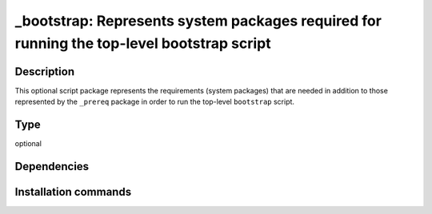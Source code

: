 .. _spkg__bootstrap:

_bootstrap: Represents system packages required for running the top-level bootstrap script
==========================================================================================

Description
-----------

This optional script package represents the requirements (system packages)
that are needed in addition to those represented by the ``_prereq`` package
in order to run the top-level ``bootstrap`` script.


Type
----

optional


Dependencies
------------




Installation commands
---------------------

.. tab:: Sage distribution:

   .. CODE-BLOCK:: bash

       $ sage -i _bootstrap

.. tab:: Alpine:

   .. CODE-BLOCK:: bash

       $ apk add bash gettext-dev autoconf automake libtool pkgconf

.. tab:: Arch Linux:

   .. CODE-BLOCK:: bash

       $ sudo pacman -S autoconf automake libtool pkgconf

.. tab:: conda-forge:

   .. CODE-BLOCK:: bash

       $ conda install autoconf automake libtool pkg-config

.. tab:: Debian/Ubuntu:

   .. CODE-BLOCK:: bash

       $ sudo apt-get install autoconf automake libtool pkg-config

.. tab:: Fedora/Redhat/CentOS:

   .. CODE-BLOCK:: bash

       $ sudo dnf install autoconf automake libtool pkg-config

.. tab:: FreeBSD:

   .. CODE-BLOCK:: bash

       $ sudo pkg install autoconf automake libtool pkg-config

.. tab:: Gentoo Linux:

   .. CODE-BLOCK:: bash

       $ sudo emerge dev-build/autoconf dev-build/automake dev-build/libtool

.. tab:: Homebrew:

   .. CODE-BLOCK:: bash

       $ brew install autoconf automake libtool pkg-config

.. tab:: MacPorts:

   .. CODE-BLOCK:: bash

       $ sudo port install gettext autoconf automake libtool pkgconfig

.. tab:: mingw-w64:

   .. CODE-BLOCK:: bash

       $ sudo pacman -S autoconf automake libtool pkg-config

.. tab:: Nixpkgs:

   .. CODE-BLOCK:: bash

       $ nix-env -f \'\<nixpkgs\>\' --install --attr autoconf automake libtool pkg-config

.. tab:: openSUSE:

   .. CODE-BLOCK:: bash

       $ sudo zypper install autoconf automake libtool pkgconfig

.. tab:: Slackware:

   .. CODE-BLOCK:: bash

       $ sudo slackpkg install autoconf automake libtool pkg-config

.. tab:: Void Linux:

   .. CODE-BLOCK:: bash

       $ sudo xbps-install autoconf automake libtool xtools mk-configure \
             pkg-config


